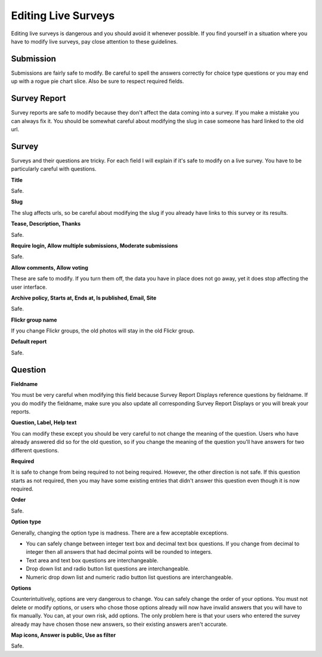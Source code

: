 ********************
Editing Live Surveys
********************

Editing live surveys is dangerous and you should avoid it whenever possible. If you find yourself in a situation where you have to modify live surveys, pay close attention to these guidelines. 

Submission
==========

Submissions are fairly safe to modify. Be careful to spell the answers correctly for choice type questions or you may end up with a rogue pie chart slice. Also be sure to respect required fields.

Survey Report
=============

Survey reports are safe to modify because they don't affect the data coming into a survey. If you make a mistake you can always fix it. You should be somewhat careful about modifying the slug in case someone has hard linked to the old url. 

Survey
======

Surveys and their questions are tricky. For each field I will explain if it's safe to modify on a live survey. You have to be particularly careful with questions.

**Title**

Safe.

**Slug**

The slug affects urls, so be careful about modifying the slug if you already have links to this survey or its results.

**Tease, Description, Thanks**

Safe.

**Require login, Allow multiple submissions, Moderate submissions**

Safe.

**Allow comments, Allow voting**

These are safe to modify. If you turn them off, the data you have in place does not go away, yet it does stop affecting the user interface.

**Archive policy, Starts at, Ends at, Is published, Email, Site**

Safe.

**Flickr group name**

If you change Flickr groups, the old photos will stay in the old Flickr group.

**Default report**

Safe.

Question
========

**Fieldname**

You must be very careful when modifying this field because Survey Report Displays reference questions by fieldname. If you do modify the fieldname, make sure you also update all corresponding Survey Report Displays or you will break your reports.

**Question, Label, Help text**

You can modify these except you should be very careful to not change the meaning of the question. Users who have already answered did so for the old question, so if you change the meaning of the question you'll have answers for two different questions.

**Required**

It is safe to change from being required to not being required. However, the other direction is not safe. If this question starts as not required, then you may have some existing entries that didn't answer this question even though it is now required.

**Order**

Safe.

**Option type**

Generally, changing the option type is madness. There are a few acceptable exceptions.

* You can safely change between integer text box and decimal text box questions. If you change from decimal to integer then all answers that had decimal points will be rounded to integers.
* Text area and text box questions are interchangeable.
* Drop down list and radio button list questions are interchangeable.
* Numeric drop down list and numeric radio button list questions are interchangeable.

**Options**

Counterintuitively, options are very dangerous to change. You can safely change the order of your options. You must not delete or modify options, or users who chose those options already will now have invalid answers that you will have to fix manually. You can, at your own risk, add options. The only problem here is that your users who entered the survey already may have chosen those new answers, so their existing answers aren't accurate.

**Map icons, Answer is public, Use as filter**

Safe.
